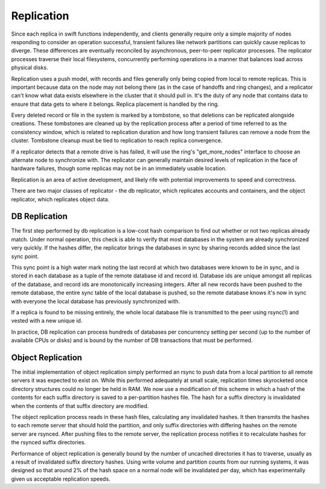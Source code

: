 ===========
Replication
===========

Since each replica in swift functions independently, and clients generally require only a simple majority of nodes responding to consider an operation successful, transient failures like network partitions can quickly cause replicas to diverge.  These differences are eventually reconciled by asynchronous, peer-to-peer replicator processes.  The replicator processes traverse their local filesystems, concurrently performing operations in a manner that balances load across physical disks.

Replication uses a push model, with records and files generally only being copied from local to remote replicas.  This is important because data on the node may not belong there (as in the case of handoffs and ring changes), and a replicator can't know what data exists elsewhere in the cluster that it should pull in.  It's the duty of any node that contains data to ensure that data gets to where it belongs.  Replica placement is handled by the ring.

Every deleted record or file in the system is marked by a tombstone, so that deletions can be replicated alongside creations.  These tombstones are cleaned up by the replication process after a period of time referred to as the consistency window, which is related to replication duration and how long transient failures can remove a node from the cluster.  Tombstone cleanup must be tied to replication to reach replica convergence.

If a replicator detects that a remote drive is has failed, it will use the ring's "get_more_nodes" interface to choose an alternate node to synchronize with.  The replicator can generally maintain desired levels of replication in the face of hardware failures, though some replicas may not be in an immediately usable location.

Replication is an area of active development, and likely rife with potential improvements to speed and correctness.

There are two major classes of replicator - the db replicator, which replicates accounts and containers, and the object replicator, which replicates object data.


--------------
DB Replication
--------------

The first step performed by db replication is a low-cost hash comparison to find out whether or not two replicas already match.  Under normal operation, this check is able to verify that most databases in the system are already synchronized very quickly.  If the hashes differ, the replicator brings the databases in sync by sharing records added since the last sync point.

This sync point is a high water mark noting the last record at which two databases were known to be in sync, and is stored in each database as a tuple of the remote database id and record id.  Database ids are unique amongst all replicas of the database, and record ids are monotonically increasing integers.  After all new records have been pushed to the remote database, the entire sync table of the local database is pushed, so the remote database knows it's now in sync with everyone the local database has previously synchronized with.

If a replica is found to be missing entirely, the whole local database file is transmitted to the peer using rsync(1) and vested with a new unique id.

In practice, DB replication can process hundreds of databases per concurrency setting per second (up to the number of available CPUs or disks) and is bound by the number of DB transactions that must be performed.


------------------
Object Replication
------------------

The initial implementation of object replication simply performed an rsync to push data from a local partition to all remote servers it was expected to exist on.  While this performed adequately at small scale, replication times skyrocketed once directory structures could no longer be held in RAM.  We now use a modification of this scheme in which a hash of the contents for each suffix directory is saved to a per-partition hashes file.  The hash for a suffix directory is invalidated when the contents of that suffix directory are modified.

The object replication process reads in these hash files, calculating any invalidated hashes.  It then transmits the hashes to each remote server that should hold the partition, and only suffix directories with differing hashes on the remote server are rsynced.  After pushing files to the remote server, the replication process notifies it to recalculate hashes for the rsynced suffix directories.

Performance of object replication is generally bound by the number of uncached directories it has to traverse, usually as a result of invalidated suffix directory hashes.  Using write volume and partition counts from our running systems, it was designed so that around 2% of the hash space on a normal node will be invalidated per day, which has experimentally given us acceptable replication speeds.

